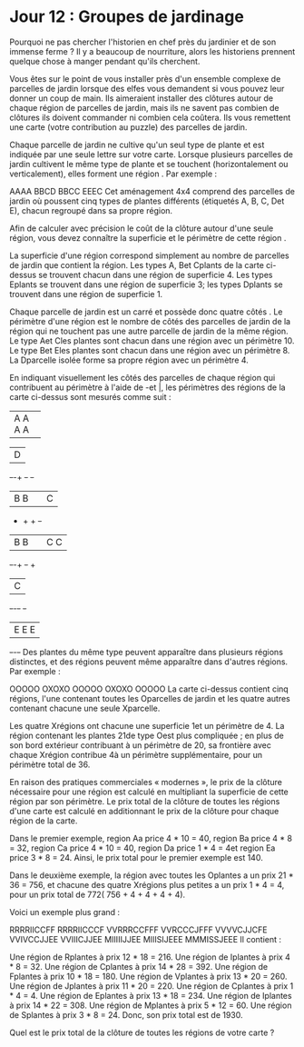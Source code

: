 * Jour 12 : Groupes de jardinage 
Pourquoi ne pas chercher l'historien en chef près du jardinier et de son immense ferme ? Il y a beaucoup de nourriture, alors les historiens prennent quelque chose à manger pendant qu'ils cherchent.

Vous êtes sur le point de vous installer près d'un ensemble complexe de parcelles de jardin lorsque des elfes vous demandent si vous pouvez leur donner un coup de main. Ils aimeraient installer des clôtures autour de chaque région de parcelles de jardin, mais ils ne savent pas combien de clôtures ils doivent commander ni combien cela coûtera. Ils vous remettent une carte (votre contribution au puzzle) des parcelles de jardin.

Chaque parcelle de jardin ne cultive qu'un seul type de plante et est indiquée par une seule lettre sur votre carte. Lorsque plusieurs parcelles de jardin cultivent le même type de plante et se touchent (horizontalement ou verticalement), elles forment une région . Par exemple :

AAAA
BBCD
BBCC
EEEC
Cet aménagement 4x4 comprend des parcelles de jardin où poussent cinq types de plantes différents (étiquetés A, B, C, Det E), chacun regroupé dans sa propre région.

Afin de calculer avec précision le coût de la clôture autour d'une seule région, vous devez connaître la superficie et le périmètre de cette région .

La superficie d'une région correspond simplement au nombre de parcelles de jardin que contient la région. Les types A, Bet Cplants de la carte ci-dessus se trouvent chacun dans une région de superficie 4. Les types Eplants se trouvent dans une région de superficie 3; les types Dplants se trouvent dans une région de superficie 1.

Chaque parcelle de jardin est un carré et possède donc quatre côtés . Le périmètre d'une région est le nombre de côtés des parcelles de jardin de la région qui ne touchent pas une autre parcelle de jardin de la même région. Le type Aet Cles plantes sont chacun dans une région avec un périmètre 10. Le type Bet Eles plantes sont chacun dans une région avec un périmètre 8. La Dparcelle isolée forme sa propre région avec un périmètre 4.

En indiquant visuellement les côtés des parcelles de chaque région qui contribuent au périmètre à l'aide de -et |, les périmètres des régions de la carte ci-dessus sont mesurés comme suit :

+-+-+-+-+
|A A A A|
+-+-+-+-+     +-+
              |D|
+-+-+   +-+   +-+
|B B|   |C|
+   +   + +-+
|B B|   |C C|
+-+-+   +-+ +
          |C|
+-+-+-+   +-+
|E E E|
+-+-+-+
Des plantes du même type peuvent apparaître dans plusieurs régions distinctes, et des régions peuvent même apparaître dans d'autres régions. Par exemple :

OOOOO
OXOXO
OOOOO
OXOXO
OOOOO
La carte ci-dessus contient cinq régions, l'une contenant toutes les Oparcelles de jardin et les quatre autres contenant chacune une seule Xparcelle.

Les quatre Xrégions ont chacune une superficie 1et un périmètre de 4. La région contenant les plantes 21de type Oest plus compliquée ; en plus de son bord extérieur contribuant à un périmètre de 20, sa frontière avec chaque Xrégion contribue 4à un périmètre supplémentaire, pour un périmètre total de 36.

En raison des pratiques commerciales « modernes », le prix de la clôture nécessaire pour une région est calculé en multipliant la superficie de cette région par son périmètre. Le prix total de la clôture de toutes les régions d'une carte est calculé en additionnant le prix de la clôture pour chaque région de la carte.

Dans le premier exemple, region Aa price 4 * 10 = 40, region Ba price 4 * 8 = 32, region Ca price 4 * 10 = 40, region Da price 1 * 4 = 4et region Ea price 3 * 8 = 24. Ainsi, le prix total pour le premier exemple est 140.

Dans le deuxième exemple, la région avec toutes les Oplantes a un prix 21 * 36 = 756, et chacune des quatre Xrégions plus petites a un prix 1 * 4 = 4, pour un prix total de 772( 756 + 4 + 4 + 4 + 4).

Voici un exemple plus grand :

RRRRIICCFF
RRRRIICCCF
VVRRRCCFFF
VVRCCCJFFF
VVVVCJJCFE
VVIVCCJJEE
VVIIICJJEE
MIIIIIJJEE
MIIISIJEEE
MMMISSJEEE
Il contient :

Une région de Rplantes à prix 12 * 18 = 216.
Une région de Iplantes à prix 4 * 8 = 32.
Une région de Cplantes à prix 14 * 28 = 392.
Une région de Fplantes à prix 10 * 18 = 180.
Une région de Vplantes à prix 13 * 20 = 260.
Une région de Jplantes à prix 11 * 20 = 220.
Une région de Cplantes à prix 1 * 4 = 4.
Une région de Eplantes à prix 13 * 18 = 234.
Une région de Iplantes à prix 14 * 22 = 308.
Une région de Mplantes à prix 5 * 12 = 60.
Une région de Splantes à prix 3 * 8 = 24.
Donc, son prix total est de 1930.

Quel est le prix total de la clôture de toutes les régions de votre carte ?
